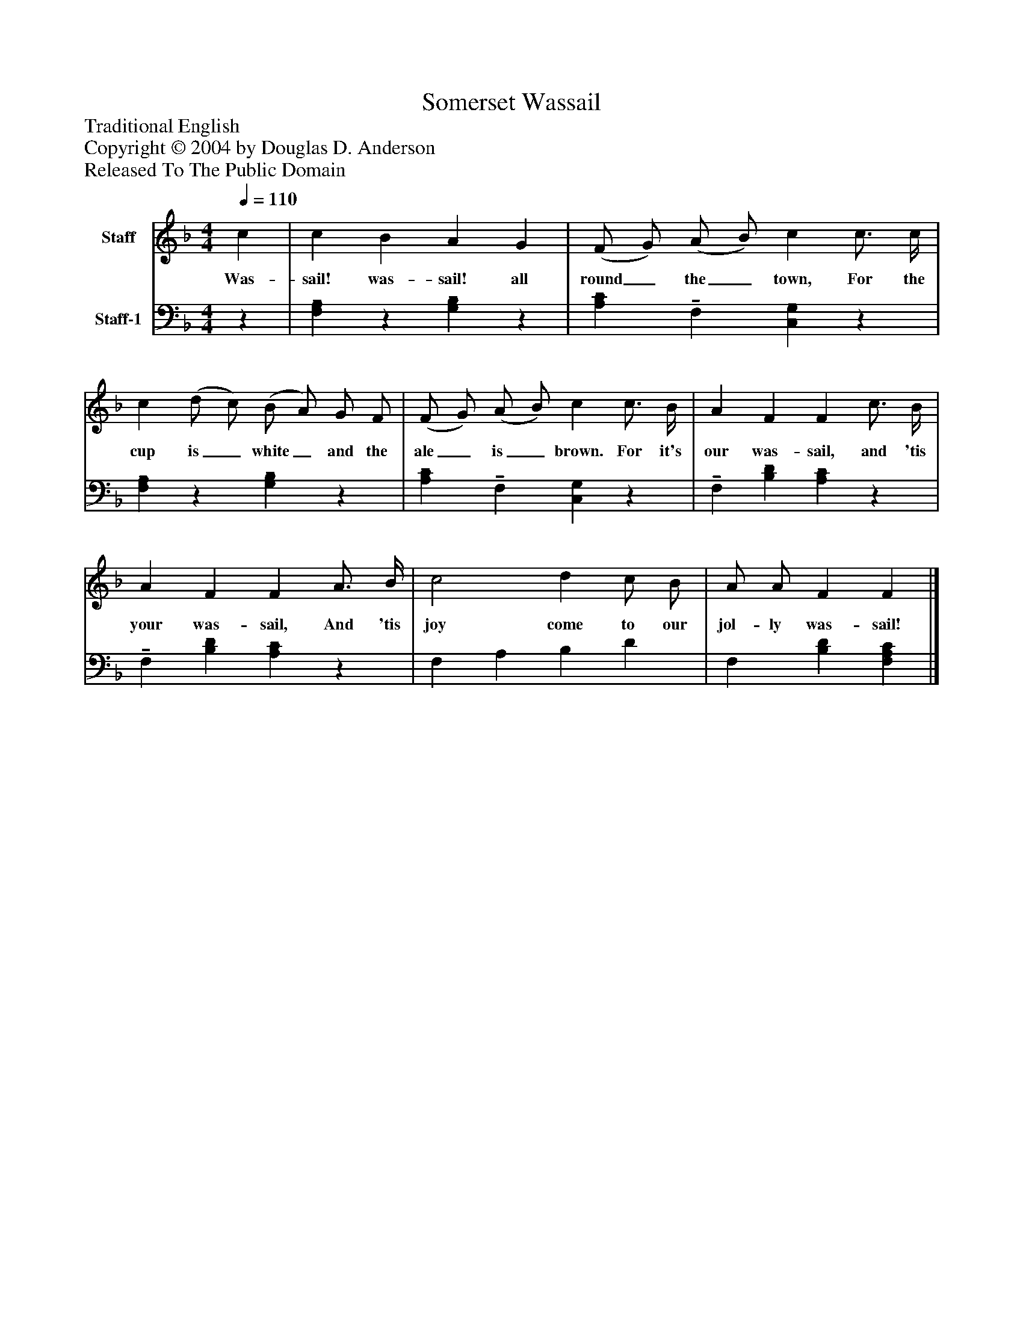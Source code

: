 %%abc-creator mxml2abc 1.4
%%abc-version 2.0
%%continueall true
%%titletrim true
%%titleformat A-1 T C1, Z-1, S-1
X: 0
T: Somerset Wassail
Z: Traditional English
Z: Copyright © 2004 by Douglas D. Anderson
Z: Released To The Public Domain
L: 1/4
M: 4/4
Q: 1/4=110
V: P1 name="Staff"
%%MIDI program 1 19
V: P2 name="Staff-1"
%%MIDI program 2 -1
K: F
[V: P1]  c | c B A G | (F/ G/) (A/ B/) c c3/4 c/4 | c (d/ c/) (B/ A/) G/ F/ | (F/ G/) (A/ B/) c c3/4 B/4 | A F F c3/4 B/4 | A F F A3/4 B/4 | c2 d c/ B/ | A/ A/ F F|]
w: Was- sail! was- sail! all round_ the_ town, For the cup is_ white_ and the ale_ is_ brown. For it's our was- sail, and 'tis your was- sail, And 'tis joy come to our jol- ly was- sail!
[V: P2] z | [!tenuto!F,!tenuto!A,]z [!tenuto!G,!tenuto!B,]z | [!tenuto!A,!tenuto!C]!tenuto! F, [!tenuto!C,!tenuto!G,]z | [!tenuto!F,!tenuto!A,]z [!tenuto!G,!tenuto!B,]z | [!tenuto!A,!tenuto!C]!tenuto! F, [!tenuto!C,!tenuto!G,]z |!tenuto! F, [!tenuto!B,!tenuto!D] [!tenuto!A,!tenuto!C]z |!tenuto! F, [!tenuto!B,!tenuto!D] [!tenuto!A,!tenuto!C]z | F, A, B, D | F, [B,D] [F,A,C]|]

